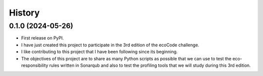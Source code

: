 =======
History
=======

0.1.0 (2024-05-26)
------------------

* First release on PyPI.
* I have just created this project to participate in the 3rd edition of the ecoCode challenge.
* I like contributing to this project that I have been following since its beginning.
* The objectives of this project are to share as many Python scripts as possible that we can use to test the eco-responsibility rules written in Sonarqub and also to test the profiling tools that we will study during this 3rd edition.
